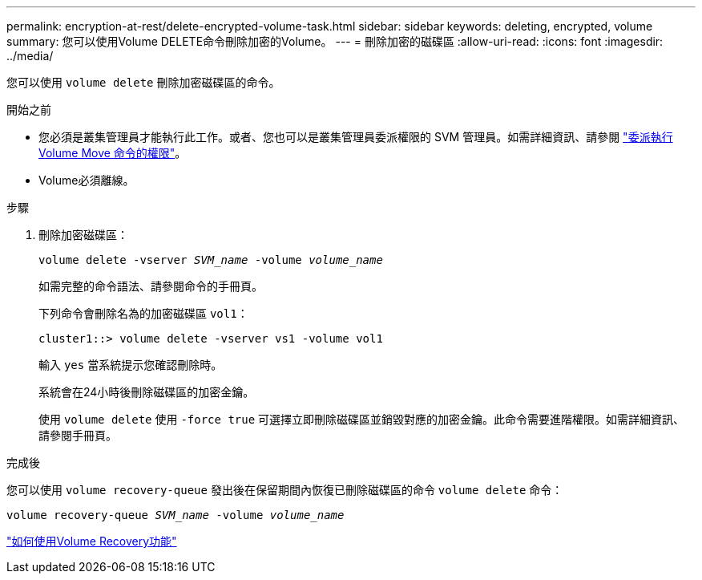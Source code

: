 ---
permalink: encryption-at-rest/delete-encrypted-volume-task.html 
sidebar: sidebar 
keywords: deleting, encrypted, volume 
summary: 您可以使用Volume DELETE命令刪除加密的Volume。 
---
= 刪除加密的磁碟區
:allow-uri-read: 
:icons: font
:imagesdir: ../media/


[role="lead"]
您可以使用 `volume delete` 刪除加密磁碟區的命令。

.開始之前
* 您必須是叢集管理員才能執行此工作。或者、您也可以是叢集管理員委派權限的 SVM 管理員。如需詳細資訊、請參閱 link:delegate-volume-encryption-svm-administrator-task.html["委派執行 Volume Move 命令的權限"]。
* Volume必須離線。


.步驟
. 刪除加密磁碟區：
+
`volume delete -vserver _SVM_name_ -volume _volume_name_`

+
如需完整的命令語法、請參閱命令的手冊頁。

+
下列命令會刪除名為的加密磁碟區 `vol1`：

+
[listing]
----
cluster1::> volume delete -vserver vs1 -volume vol1
----
+
輸入 `yes` 當系統提示您確認刪除時。

+
系統會在24小時後刪除磁碟區的加密金鑰。

+
使用 `volume delete` 使用 `-force true` 可選擇立即刪除磁碟區並銷毀對應的加密金鑰。此命令需要進階權限。如需詳細資訊、請參閱手冊頁。



.完成後
您可以使用 `volume recovery-queue` 發出後在保留期間內恢復已刪除磁碟區的命令 `volume delete` 命令：

`volume recovery-queue _SVM_name_ -volume _volume_name_`

https://kb.netapp.com/Advice_and_Troubleshooting/Data_Storage_Software/ONTAP_OS/How_to_use_the_Volume_Recovery_Queue["如何使用Volume Recovery功能"]
